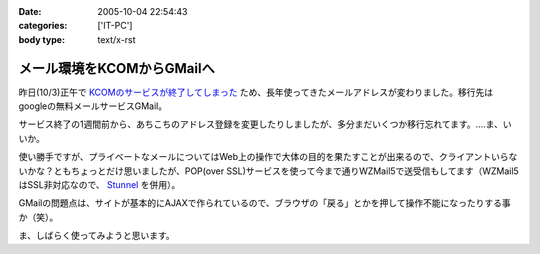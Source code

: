 :date: 2005-10-04 22:54:43
:categories: ['IT-PC']
:body type: text/x-rst

===========================
メール環境をKCOMからGMailへ
===========================

昨日(10/3)正午で `KCOMのサービスが終了してしまった`_ ため、長年使ってきたメールアドレスが変わりました。移行先はgoogleの無料メールサービスGMail。

サービス終了の1週間前から、あちこちのアドレス登録を変更したりしましたが、多分まだいくつか移行忘れてます。‥‥ま、いいか。

使い勝手ですが、プライベートなメールについてはWeb上の操作で大体の目的を果たすことが出来るので、クライアントいらないかな？ともちょっとだけ思いましたが、POP(over SSL)サービスを使って今まで通りWZMail5で送受信もしてます（WZMail5はSSL非対応なので、 `Stunnel`_ を併用）。

GMailの問題点は、サイトが基本的にAJAXで作られているので、ブラウザの「戻る」とかを押して操作不能になったりする事か（笑）。

ま、しばらく使ってみようと思います。

.. _`KCOMのサービスが終了してしまった`: http://www.freia.jp/taka/blog/78
.. _`Stunnel`: http://stunnel.threechan.jp/



.. :extend type: text/plain
.. :extend:
